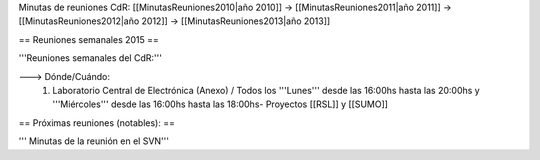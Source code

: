 Minutas de reuniones CdR: [[MinutasReuniones2010|año 2010]] -> [[MinutasReuniones2011|año 2011]] -> [[MinutasReuniones2012|año 2012]] -> [[MinutasReuniones2013|año 2013]]

== Reuniones semanales 2015 ==

'''Reuniones semanales del CdR:'''

---> Dónde/Cuándo:
 1. Laboratorio Central de Electrónica (Anexo) / Todos los '''Lunes''' desde las 16:00hs hasta las 20:00hs y '''Miércoles''' desde las 16:00hs hasta las 18:00hs- Proyectos [[RSL]] y [[SUMO]]





== Próximas reuniones (notables): ==




''' Minutas de la reunión en el SVN'''
